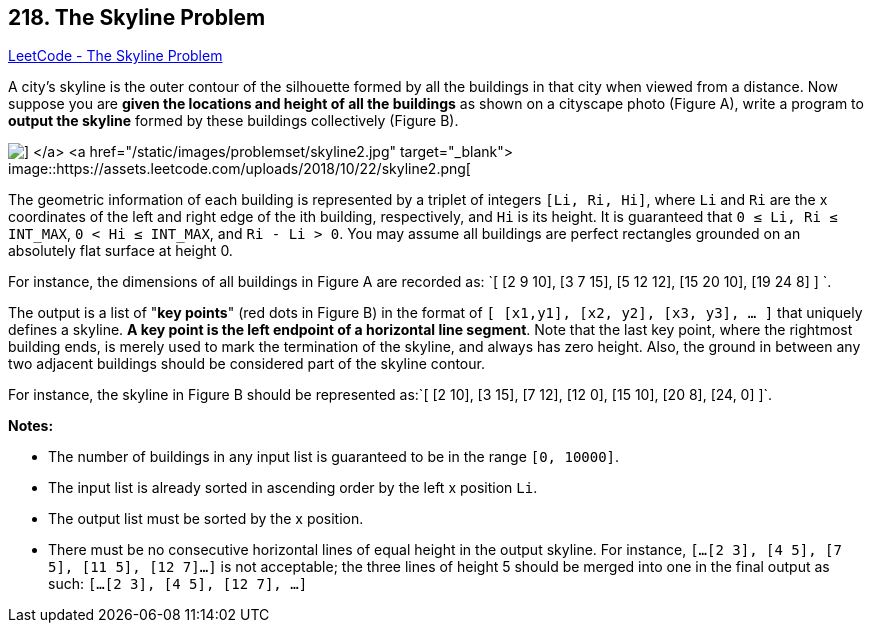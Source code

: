 == 218. The Skyline Problem

https://leetcode.com/problems/the-skyline-problem/[LeetCode - The Skyline Problem]

A city's skyline is the outer contour of the silhouette formed by all the buildings in that city when viewed from a distance. Now suppose you are *given the locations and height of all the buildings* as shown on a cityscape photo (Figure A), write a program to *output the skyline* formed by these buildings collectively (Figure B).

image::https://assets.leetcode.com/uploads/2018/10/22/skyline1.png[] </a> <a href="/static/images/problemset/skyline2.jpg" target="_blank"> image::https://assets.leetcode.com/uploads/2018/10/22/skyline2.png[]

The geometric information of each building is represented by a triplet of integers `[Li, Ri, Hi]`, where `Li` and `Ri` are the x coordinates of the left and right edge of the ith building, respectively, and `Hi` is its height. It is guaranteed that `0 ≤ Li, Ri ≤ INT_MAX`, `0 < Hi ≤ INT_MAX`, and `Ri - Li > 0`. You may assume all buildings are perfect rectangles grounded on an absolutely flat surface at height 0.

For instance, the dimensions of all buildings in Figure A are recorded as: `[ [2 9 10], [3 7 15], [5 12 12], [15 20 10], [19 24 8] ] `.

The output is a list of "*key points*" (red dots in Figure B) in the format of `[ [x1,y1], [x2, y2], [x3, y3], ... ]` that uniquely defines a skyline. *A key point is the left endpoint of a horizontal line segment*. Note that the last key point, where the rightmost building ends, is merely used to mark the termination of the skyline, and always has zero height. Also, the ground in between any two adjacent buildings should be considered part of the skyline contour.

For instance, the skyline in Figure B should be represented as:`[ [2 10], [3 15], [7 12], [12 0], [15 10], [20 8], [24, 0] ]`.

*Notes:*


* The number of buildings in any input list is guaranteed to be in the range `[0, 10000]`.
* The input list is already sorted in ascending order by the left x position `Li`.
* The output list must be sorted by the x position.
* There must be no consecutive horizontal lines of equal height in the output skyline. For instance, `[...[2 3], [4 5], [7 5], [11 5], [12 7]...]` is not acceptable; the three lines of height 5 should be merged into one in the final output as such: `[...[2 3], [4 5], [12 7], ...]`


